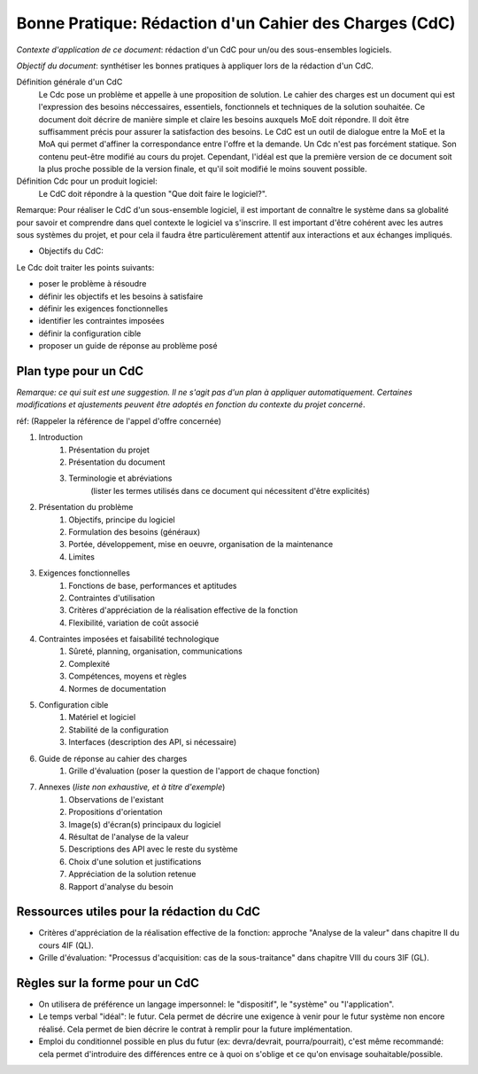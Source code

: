 ======================================================
Bonne Pratique: Rédaction d'un Cahier des Charges (CdC)
======================================================

*Contexte d'application de ce document*: rédaction d'un CdC pour un/ou des sous-ensembles logiciels.

*Objectif du document*: synthétiser les bonnes pratiques à appliquer lors de la rédaction d'un CdC.

Définition générale d'un CdC
	Le Cdc pose un problème et appelle à une proposition de solution.
	Le cahier des charges est un document qui est l'expression des besoins néccessaires, essentiels, fonctionnels et techniques de la solution souhaitée.
	Ce document doit décrire de manière simple et claire les besoins auxquels MoE doit répondre. Il doit être suffisamment précis pour assurer la satisfaction des besoins.
	Le CdC est un outil de dialogue entre la MoE et la MoA qui permet d'affiner la correspondance entre l'offre et la demande.
	Un Cdc n'est pas forcément statique. Son contenu peut-être modifié au cours du projet. Cependant, l'idéal est que la première version de ce document soit la plus proche possible de la version finale, et qu'il soit modifié le moins souvent possible.


Définition Cdc pour un produit logiciel:
	Le CdC doit répondre à la question "Que doit faire le logiciel?".

Remarque: Pour réaliser le CdC d'un sous-ensemble logiciel, il est important de connaître le système dans sa globalité pour savoir et comprendre dans quel contexte le logiciel va s'inscrire. Il est important d'être cohérent avec les autres sous systèmes du projet, et pour cela il faudra être particulèrement attentif aux interactions et aux échanges impliqués.

* Objectifs du CdC:

Le Cdc doit traiter les points suivants:

- poser le problème à résoudre
- définir les objectifs et les besoins à satisfaire
- définir les exigences fonctionnelles
- identifier les contraintes imposées
- définir la configuration cible
- proposer un guide de réponse au problème posé

Plan type pour un  CdC
----------------------
*Remarque: ce qui suit est une suggestion. Il ne s'agit pas d'un plan à appliquer automatiquement. Certaines modifications et ajustements peuvent être adoptés en fonction du contexte du projet concerné*.

réf: (Rappeler la référence de l'appel d'offre concernée)

#. Introduction
	#. Présentation du projet
	#. Présentation du document
	#. Terminologie et abréviations
		(lister les termes utilisés dans ce document qui nécessitent d'être explicités)
#. Présentation du problème
	#. Objectifs, principe du logiciel
	#. Formulation des besoins (généraux)
	#. Portée, développement, mise en oeuvre, organisation de la maintenance
	#. Limites
#. Exigences fonctionnelles
	#. Fonctions de base, performances et aptitudes
	#. Contraintes d'utilisation
	#. Critères d'appréciation de la réalisation effective de la fonction
	#. Flexibilité, variation de coût associé
#. Contraintes imposées et faisabilité technologique
	#. Sûreté, planning, organisation, communications
	#. Complexité
	#. Compétences, moyens et règles
	#. Normes de documentation
#. Configuration cible
	#. Matériel et logiciel
	#. Stabilité de la configuration
	#. Interfaces (description des API, si nécessaire)
#. Guide de réponse au cahier des charges
	#. Grille d'évaluation (poser la question de l'apport de chaque fonction)
#. Annexes (*liste non exhaustive, et à titre d'exemple*)
	#. Observations de l'existant
	#. Propositions d'orientation
	#. Image(s) d'écran(s) principaux du logiciel
	#. Résultat de l'analyse de la valeur
	#. Descriptions des API avec le reste du système
	#. Choix d'une solution et justifications
	#. Appréciation de la solution retenue
	#. Rapport d'analyse du besoin

Ressources utiles pour la rédaction du CdC
------------------------------------------
- Critères d'appréciation de la réalisation effective de la fonction: approche "Analyse de la valeur" dans chapitre II du cours 4IF (QL).
- Grille d'évaluation: "Processus d'acquisition: cas de la sous-traitance" dans chapitre VIII du cours 3IF (GL).


Règles sur la forme pour un CdC
-------------------------------

- On utilisera de préférence un langage impersonnel: le "dispositif", le "système" ou "l'application".
- Le temps verbal "idéal": le futur. Cela permet de décrire une exigence à venir pour le futur système non encore réalisé. Cela permet de bien décrire le contrat à remplir pour la future implémentation.
- Emploi du conditionnel possible en plus du futur (ex: devra/devrait, pourra/pourrait), c'est même recommandé: cela permet d'introduire des différences entre ce à quoi on s'oblige et ce qu'on envisage souhaitable/possible.

